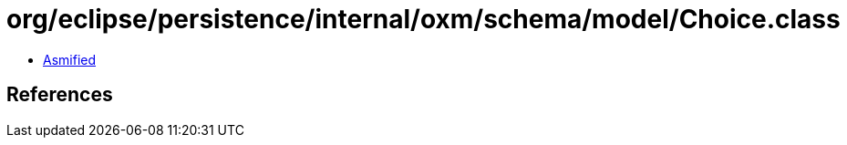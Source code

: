 = org/eclipse/persistence/internal/oxm/schema/model/Choice.class

 - link:Choice-asmified.java[Asmified]

== References

